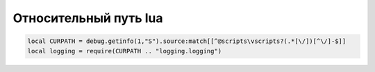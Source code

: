 Относительный путь lua
======================

.. code:: lua

    local CURPATH = debug.getinfo(1,"S").source:match[[^@scripts\vscripts?(.*[\/])[^\/]-$]]
    local logging = require(CURPATH .. "logging.logging")


